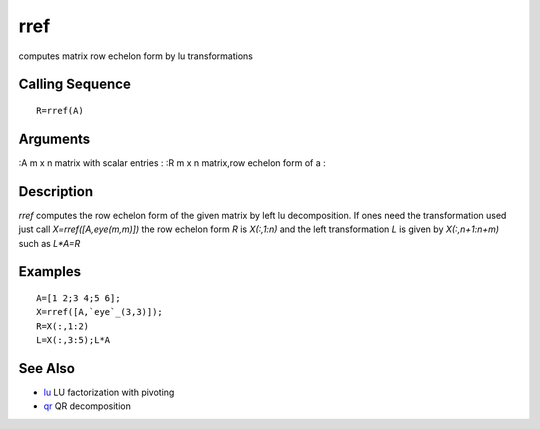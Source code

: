 


rref
====

computes matrix row echelon form by lu transformations



Calling Sequence
~~~~~~~~~~~~~~~~


::

    R=rref(A)




Arguments
~~~~~~~~~

:A m x n matrix with scalar entries
: :R m x n matrix,row echelon form of a
:



Description
~~~~~~~~~~~

`rref` computes the row echelon form of the given matrix by left lu
decomposition. If ones need the transformation used just call
`X=rref([A,eye(m,m)])` the row echelon form `R` is `X(:,1:n)` and the
left transformation `L` is given by `X(:,n+1:n+m)` such as `L*A=R`



Examples
~~~~~~~~


::

    A=[1 2;3 4;5 6];
    X=rref([A,`eye`_(3,3)]);
    R=X(:,1:2)
    L=X(:,3:5);L*A




See Also
~~~~~~~~


+ `lu`_ LU factorization with pivoting
+ `qr`_ QR decomposition


.. _lu: lu.html
.. _qr: qr.html


